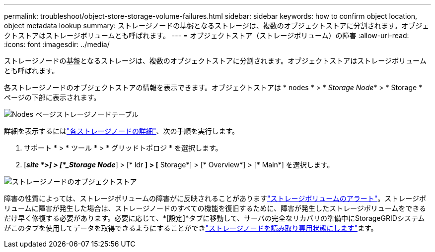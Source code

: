 ---
permalink: troubleshoot/object-store-storage-volume-failures.html 
sidebar: sidebar 
keywords: how to confirm object location, object metadata lookup 
summary: ストレージノードの基盤となるストレージは、複数のオブジェクトストアに分割されます。オブジェクトストアはストレージボリュームとも呼ばれます。 
---
= オブジェクトストア（ストレージボリューム）の障害
:allow-uri-read: 
:icons: font
:imagesdir: ../media/


[role="lead"]
ストレージノードの基盤となるストレージは、複数のオブジェクトストアに分割されます。オブジェクトストアはストレージボリュームとも呼ばれます。

各ストレージノードのオブジェクトストアの情報を表示できます。オブジェクトストアは * nodes * > * _Storage Node_* > * Storage * ページの下部に表示されます。

image::../media/nodes_page_storage_nodes_storage_tables.png[Nodes ページストレージノードテーブル]

詳細を表示するにはlink:../monitor/viewing-grid-topology-tree.html["各ストレージノードの詳細"]、次の手順を実行します。

. サポート * > * ツール * > * グリッドトポロジ * を選択します。
. [*_site *>] > [*_Storage Node_*] > [* ldr *] > [* Storage*] > [* Overview*] > [* Main*] を選択します。


image::../media/storage_node_object_stores.png[ストレージノードのオブジェクトストア]

障害の性質によっては、ストレージボリュームの障害がに反映されることがありますlink:../monitor/alerts-reference.html["ストレージボリュームのアラート"]。ストレージボリュームに障害が発生した場合は、ストレージノードのすべての機能を復旧するために、障害が発生したストレージボリュームをできるだけ早く修復する必要があります。必要に応じて、*[設定]*タブに移動して、サーバの完全なリカバリの準備中にStorageGRIDシステムがこのタブを使用してデータを取得できるようにすることができlink:../maintain/checking-storage-state-after-recovering-storage-volumes.html["ストレージノードを読み取り専用状態にします"]ます。
